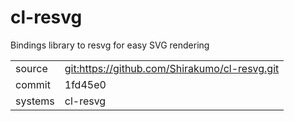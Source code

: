 * cl-resvg

Bindings library to resvg for easy SVG rendering

|---------+-----------------------------------------------|
| source  | git:https://github.com/Shirakumo/cl-resvg.git |
| commit  | 1fd45e0                                       |
| systems | cl-resvg                                      |
|---------+-----------------------------------------------|
